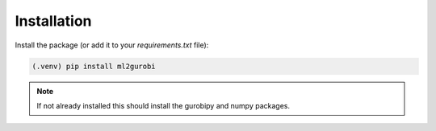 Installation
============

Install the package (or add it to your `requirements.txt` file):


.. code-block:: console

  (.venv) pip install ml2gurobi


.. note::

  If not already installed this should install the gurobipy and
  numpy packages.
